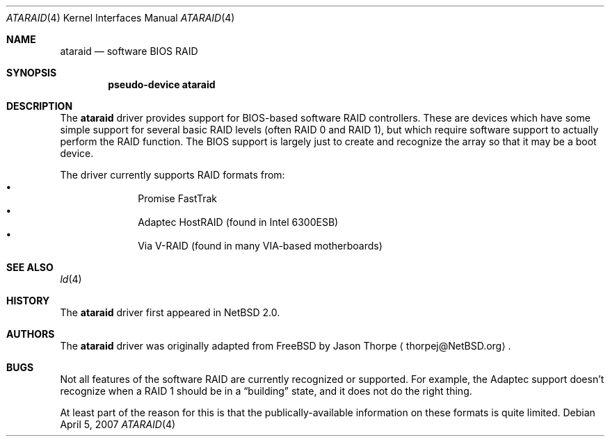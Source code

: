 .\"	$NetBSD: ataraid.4,v 1.6 2008/04/30 13:10:53 martin Exp $
.\"
.\" Copyright (c) 2005 The NetBSD Foundation, Inc.
.\" All rights reserved.
.\"
.\" This code is derived from software contributed to The NetBSD Foundation
.\" by Allen K. Briggs.
.\"
.\" Redistribution and use in source and binary forms, with or without
.\" modification, are permitted provided that the following conditions
.\" are met:
.\" 1. Redistributions of source code must retain the above copyright
.\"    notice, this list of conditions and the following disclaimer.
.\" 2. Redistributions in binary form must reproduce the above copyright
.\"    notice, this list of conditions and the following disclaimer in the
.\"    documentation and/or other materials provided with the distribution.
.\"
.\" THIS SOFTWARE IS PROVIDED BY THE NETBSD FOUNDATION, INC. AND CONTRIBUTORS
.\" ``AS IS'' AND ANY EXPRESS OR IMPLIED WARRANTIES, INCLUDING, BUT NOT LIMITED
.\" TO, THE IMPLIED WARRANTIES OF MERCHANTABILITY AND FITNESS FOR A PARTICULAR
.\" PURPOSE ARE DISCLAIMED.  IN NO EVENT SHALL THE FOUNDATION OR CONTRIBUTORS
.\" BE LIABLE FOR ANY DIRECT, INDIRECT, INCIDENTAL, SPECIAL, EXEMPLARY, OR
.\" CONSEQUENTIAL DAMAGES (INCLUDING, BUT NOT LIMITED TO, PROCUREMENT OF
.\" SUBSTITUTE GOODS OR SERVICES; LOSS OF USE, DATA, OR PROFITS; OR BUSINESS
.\" INTERRUPTION) HOWEVER CAUSED AND ON ANY THEORY OF LIABILITY, WHETHER IN
.\" CONTRACT, STRICT LIABILITY, OR TORT (INCLUDING NEGLIGENCE OR OTHERWISE)
.\" ARISING IN ANY WAY OUT OF THE USE OF THIS SOFTWARE, EVEN IF ADVISED OF THE
.\" POSSIBILITY OF SUCH DAMAGE.
.\"
.Dd April 5, 2007
.Dt ATARAID 4
.Os
.Sh NAME
.Nm ataraid
.Nd software BIOS RAID
.Sh SYNOPSIS
.Cd "pseudo-device ataraid"
.Sh DESCRIPTION
The
.Nm
driver provides support for BIOS-based software RAID controllers.
These are devices which have some simple support for several basic
RAID levels (often RAID 0 and RAID 1), but which require software
support to actually perform the RAID function.
The BIOS support is largely just to create and recognize the array
so that it may be a boot device.
.Pp
The driver currently supports RAID formats from:
.Bl -bullet -offset indent -compact
.It
Promise FastTrak
.It
Adaptec HostRAID (found in Intel 6300ESB)
.It
Via V-RAID (found in many VIA-based motherboards)
.El
.Sh SEE ALSO
.Xr ld 4
.Sh HISTORY
The
.Nm
driver first appeared in
.Nx 2.0 .
.Sh AUTHORS
The
.Nm
driver was originally adapted from
.Fx
by
.An Jason Thorpe
.Aq thorpej@NetBSD.org .
.Sh BUGS
Not all features of the software RAID are currently recognized or
supported.
For example, the Adaptec support doesn't recognize when a RAID 1
should be in a
.Dq building
state, and it does not do the right thing.
.Pp
At least part of the reason for this is that the publically-available
information on these formats is quite limited.
